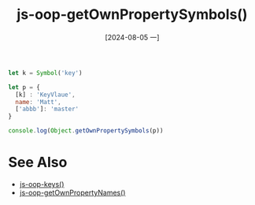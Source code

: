 :PROPERTIES:
:ID:       30fc8fff-944e-445f-ab34-56e4eb00b60b
:END:
#+title: js-oop-getOwnPropertySymbols()
#+date: [2024-08-05 一]
#+last_modified:  


#+BEGIN_SRC js :noweb yes :results output
let k = Symbol('key')

let p = {
  [k] : 'KeyVlaue',
  name: 'Matt',
  ['abbb']: 'master'
}

console.log(Object.getOwnPropertySymbols(p))
#+END_SRC

#+RESULTS:
: [ Symbol(key) ]



* See Also
- [[id:adef95fd-8937-4502-9b22-54e4978f0fb5][js-oop-keys()]]
- [[id:e2ef0f23-72bf-4b7d-b26c-de0f96fb1b28][js-oop-getOwnPropertyNames()]]
